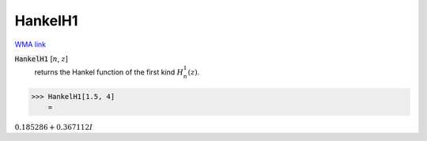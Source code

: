 HankelH1
========

`WMA link <https://reference.wolfram.com/language/ref/HankelH1.html>`_


:code:`HankelH1` [:math:`n`, :math:`z`]
    returns the Hankel function of the first kind :math:`H_n^1(z)`.





>>> HankelH1[1.5, 4]
    =

:math:`0.185286+0.367112 I`


